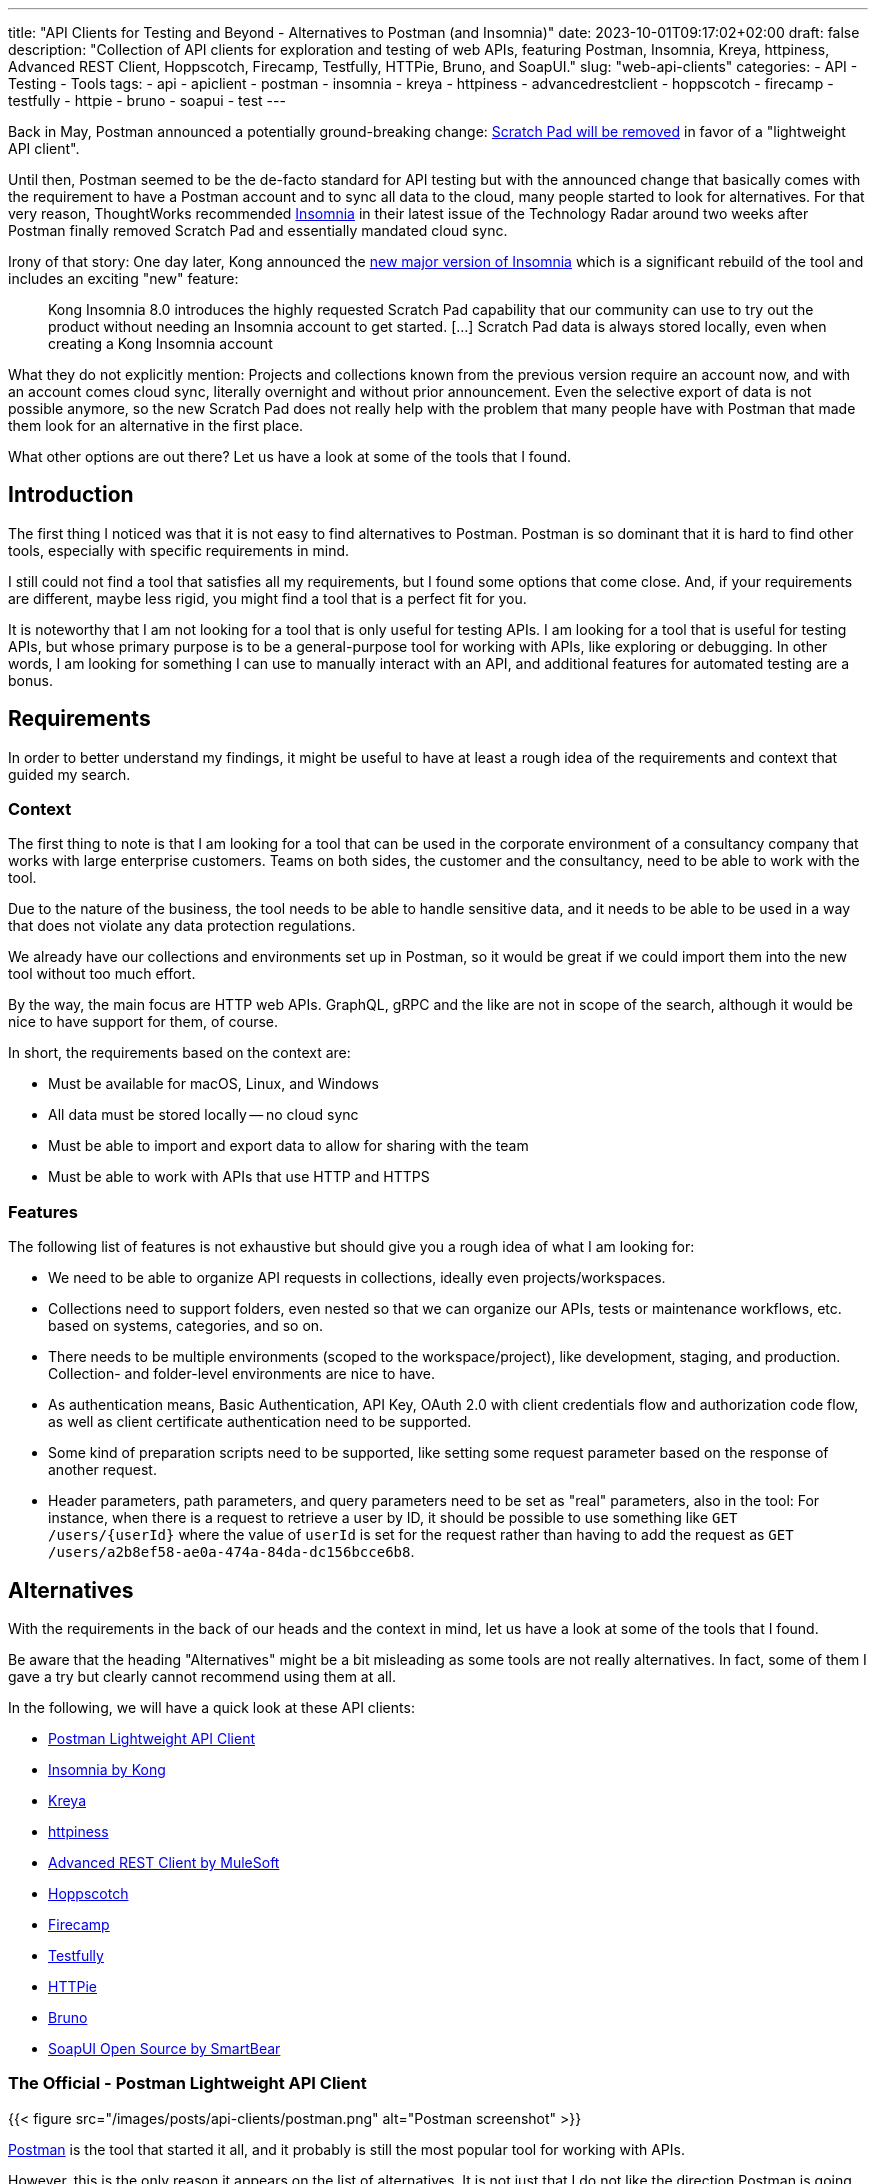 ---
title: "API Clients for Testing and Beyond - Alternatives to Postman (and Insomnia)"
date: 2023-10-01T09:17:02+02:00
draft: false
description: "Collection of API clients for exploration and testing of web APIs, featuring Postman, Insomnia, Kreya, httpiness, Advanced REST Client, Hoppscotch, Firecamp, Testfully, HTTPie, Bruno, and SoapUI."
slug: "web-api-clients"
categories:
- API
- Testing
- Tools
tags:
- api
- apiclient
- postman
- insomnia
- kreya
- httpiness
- advancedrestclient
- hoppscotch
- firecamp
- testfully
- httpie
- bruno
- soapui
- test
---

Back in May, Postman announced a potentially ground-breaking change: https://blog.postman.com/announcing-new-lightweight-postman-api-client/[Scratch Pad will be removed] in favor of a "lightweight API client".

Until then, Postman seemed to be the de-facto standard for API testing but with the announced change that basically comes with the requirement to have a Postman account and to sync all data to the cloud, many people started to look for alternatives.
For that very reason, ThoughtWorks recommended https://www.thoughtworks.com/en-us/radar/tools/insomnia[Insomnia] in their latest issue of the Technology Radar around two weeks after Postman finally removed Scratch Pad and essentially mandated cloud sync.

Irony of that story: One day later, Kong announced the https://konghq.com/blog/product-releases/insomnia-8-0[new major version of Insomnia] which is a significant rebuild of the tool and includes an exciting "new" feature:

> Kong Insomnia 8.0 introduces the highly requested Scratch Pad capability that our community can use to try out the product without needing an Insomnia account to get started. [...] Scratch Pad data is always stored locally, even when creating a Kong Insomnia account

What they do not explicitly mention: Projects and collections known from the previous version require an account now, and with an account comes cloud sync, literally overnight and without prior announcement.
Even the selective export of data is not possible anymore, so the new Scratch Pad does not really help with the problem that many people have with Postman that made them look for an alternative in the first place.

What other options are out there?
Let us have a look at some of the tools that I found.

== Introduction

The first thing I noticed was that it is not easy to find alternatives to Postman. Postman is so dominant that it is hard to find other tools, especially with specific requirements in mind.

I still could not find a tool that satisfies all my requirements, but I found some options that come close.
And, if your requirements are different, maybe less rigid, you might find a tool that is a perfect fit for you.

It is noteworthy that I am not looking for a tool that is only useful for testing APIs.
I am looking for a tool that is useful for testing APIs, but whose primary purpose is to be a general-purpose tool for working with APIs, like exploring or debugging.
In other words, I am looking for something I can use to manually interact with an API, and additional features for automated testing are a bonus.

== Requirements

In order to better understand my findings, it might be useful to have at least a rough idea of the requirements and context that guided my search.

=== Context

The first thing to note is that I am looking for a tool that can be used in the corporate environment of a consultancy company that works with large enterprise customers.
Teams on both sides, the customer and the consultancy, need to be able to work with the tool.

Due to the nature of the business, the tool needs to be able to handle sensitive data, and it needs to be able to be used in a way that does not violate any data protection regulations.

We already have our collections and environments set up in Postman, so it would be great if we could import them into the new tool without too much effort.

By the way, the main focus are HTTP web APIs.
GraphQL, gRPC and the like are not in scope of the search, although it would be nice to have support for them, of course.

In short, the requirements based on the context are:

- Must be available for macOS, Linux, and Windows
- All data must be stored locally -- no cloud sync
- Must be able to import and export data to allow for sharing with the team
- Must be able to work with APIs that use HTTP and HTTPS

=== Features

The following list of features is not exhaustive but should give you a rough idea of what I am looking for:

- We need to be able to organize API requests in collections, ideally even projects/workspaces.

- Collections need to support folders, even nested so that we can organize our APIs, tests or maintenance workflows, etc. based on systems, categories, and so on.

- There needs to be multiple environments (scoped to the workspace/project), like development, staging, and production. Collection- and folder-level environments are nice to have.

- As authentication means, Basic Authentication, API Key, OAuth 2.0 with client credentials flow and authorization code flow, as well as client certificate authentication need to be supported.

- Some kind of preparation scripts need to be supported, like setting some request parameter based on the response of another request.

- Header parameters, path parameters, and query parameters need to be set as "real" parameters, also in the tool: For instance, when there is a request to retrieve a user by ID, it should be possible to use something like `GET /users/\{userId}` where the value of `userId` is set for the request rather than having to add the request as `GET /users/a2b8ef58-ae0a-474a-84da-dc156bcce6b8`.

== Alternatives

With the requirements in the back of our heads and the context in mind, let us have a look at some of the tools that I found.

Be aware that the heading "Alternatives" might be a bit misleading as some tools are not really alternatives.
In fact, some of them I gave a try but clearly cannot recommend using them at all.

In the following, we will have a quick look at these API clients:

- <<postman, Postman Lightweight API Client>>
- <<insomnia, Insomnia by Kong>>
- <<kreya, Kreya>>
- <<httpiness, httpiness>>
- <<acr, Advanced REST Client by MuleSoft>>
- <<hoppscotch, Hoppscotch>>
- <<firecamp, Firecamp>>
- <<testfully, Testfully>>
- <<httpie, HTTPie>>
- <<bruno, Bruno>>
- <<soapui, SoapUI Open Source by SmartBear>>

[[postman]]
=== The Official - Postman Lightweight API Client

{{< figure src="/images/posts/api-clients/postman.png" alt="Postman screenshot" >}}

https://www.postman.com/[Postman] is the tool that started it all, and it probably is still the most popular tool for working with APIs.

However, this is the only reason it appears on the list of alternatives. It is not just that I do not like the direction Postman is going and do not want to use it anymore.

In fact, I tried to use at least their new and shiny "lightweight API client" as an alternative, but it failed miserably as I could not even import an OpenAPI spec file.

Without an account, Postman is not usable anymore, and with an account, all data is synced to the cloud -- absolutely no-go and deal-breaker for me.

[[insomnia]]
=== The Powerful Copycat - Insomnia by Kong

{{< figure src="/images/posts/api-clients/insomnia.png" alt="Insomnia screenshot" >}}

At the moment, https://insomnia.rest[Insomnia] still seems to be the most-promising alternative to Postman, although a quite annoying one lately.

A lot of well-known functionality from Postman requires is not supported out of the box, like request tabs or "true" path parameters that can be set just like query parameters.
However, there are plugins for many of these features.

In general, plugins are actually also a big plus of Insomnia: Want to use credentials from an Azure Key Vault, for instance? https://insomnia.rest/plugins/insomnia-plugin-azure-keyvault-secrets[Here you go!]

Coming from Postman, it took some time to get used to Insomnia but the built-in functions, the option to use variables in other variables, request chaining as an alternative to Postman's pre-request scripts, or the on-the-fly execution of requests to acquire OAuth tokes are quite nice.

Nevertheless, I cannot look past the fact that Insomnia also has some noticeable bugs.
All in all, it does not feel as stable and mature as Postman, and the fact that they basically went the "Postman way" does not make it more attractive either.
This change without prior announcement and without any option to opt-out is quite a bold move and rightly upsets the community.

[[kreya]]
=== The Relief - Kreya

{{< figure src="/images/posts/api-clients/kreya.png" alt="Kreya screenshot" >}}

https://kreya.app/[Kreya] is very welcoming.
When you open it for the first time, it lets you start with a sample project and takes you on a tour through its features.
This is not just unique but also very smart and helpful.

It immediately guides you to the project settings, and you get to know that authentication can be configured at the project level to be referenced by requests.

Also, you learn about importers that can be run multiple times to keep your project up-to-date with the latest changes of the OpenAPI spec file, for instance.
In fact, this is a feature I missed in Postman where a re-import would result in a new collection. I am really glad to find this feature in Kreya.
Whether it is actually useful in practice (and working as expected), though, is a different question.

Right after the importers, Kreya tells you about its support for client certificate authentication.

While walking through the UI, from the settings to the operations view, it clearly and transparently points out what is a paid feature: scripting for defining tests, running pre-request scripts or for dynamically updating variables, for instance.

What is a bit uncommon at first is the need to define operations using relative request paths, like `/users/\{userId}` with the base URL being defined at folder-level.
However, this is actually not a bad idea as it is a good way to avoid duplicate configuration, and most collections are set up that way anyway -- just with more redundancy.

And, yes, "true" path parameters are supported, and Kreya uses the same syntax as OpenAPI to define them in the request path.

All data is stored locally. Instead of a giant JSON or YAML file, Kreya uses the folder structure from the collection also on the file system.
There is a folder for folders, a file per request, and environment, etc.
Different file extensions are used which allows for easy and targeted configuration of encryption, for instance.

This all sounds too good to be true, right?

And it is, unfortunately: Users who depend on the ability to use pre-request scripts and post-request scripts, cannot use the free version of Kreya at least.

Besides that, using Kreya is very good experience, literally relieving to see almost all required capabilities being supported out of the box, without the need to create an account.
The way data is shared with others is completely left to the user, and the way data is stored locally is very transparent and easy to understand and obviously was designed with Git in mind.

[[httpiness]]
=== The Plain - httpiness

{{< figure src="/images/posts/api-clients/httpiness.png" alt="httpiness screenshot" >}}

https://www.httpiness.com/[Httpiness] is special.
It is mainly listed here because of its interesting approach to put HTTP requests into the focus.
In fact, the user interface is very minimalistic and the request view is essentially based on the anatomy of an HTTP request.

Parameters play another essential role.
They are organized in parameter presets (also known as environments) and can be user anywhere in requests. Also, parameters are shared across the entire collection.
In essence, httpiness merges the concepts of environment variables and request parameters into one simple but powerful thing.
This is definitely a nice touch.

Authentication configuration is also very simple: It is defined once as an independent object that is then used in requests.

All data is stored locally, and in one big JSON file.

However, httpiness lacks the ability to import OpenAPI specifications, and it comes with very limited configuration options. Setting client certificates, for instance, is not on the list.
Importing OpenAPI spec files is also not supported. Importing Postman collections is available, though.

Httpiness' philosophy is to keep things simple, and it does that very well.
It is targeted at developers who want to work with APIs alongside their development work, for instance to manually send a few requests to quickly test something.
It is not trying to be a general-purpose API client with all kinds of bells and whistles, and in the end it turns out to be a very nice tool for its purpose.

[[acr]]
=== The Promising & Confusing - Advanced REST Client by MuleSoft

{{< figure src="/images/posts/api-clients/advanced-rest-client.png" alt="Advanced REST Client screenshot" >}}

https://install.advancedrestclient.com/[Advanced REST Client] is a name that raises expectations.
Knowing that it is from MuleSoft, does not lower them either.

After Kong, and also Postman nowadays, MuleSoft is another big player in the API space, and they are particularly known for their API management platform.
So they should know what they are doing and what matters for API developers, right?

For sure, Advanced Rest Client indeed is an advanced tool.
It is the first tool I found that supports the configuration of multiple authentication mechanisms for the same request, including client certificate authentication!
For OAuth 2.0 authorization code flow, the required redirect URI is presented right away.

It also provided per-request configuration options for SSL validation, redirects, or even timeouts, and more. Capabilities unknown in other API clients.

However, the UI is not very intuitive.
Therefore, I am not entirely sure if the confusion that follows is due to the tool or due to my lack of understanding of the tool:

Pre-request scripts and post-request scripts, or at least something similar exists that is quite powerful and very limited at the same time:
Based on conditions, you can do very few things:
set a variable, set a cookie, or delete a cookie. That is it.

To be honest, the scripts known from Postman or Insomnia plugins seemed way more powerful and flexible to me -- more advanced, if you will.

Also, looking at the screenshot closely, you might notice that it does not mention parameters at all. Query parameter, path parameter, whatever. No worries, in the request URL editor menu, at least query parameters can be added, and URL encoding or decoding can be configured.
No word about path parameters, though.

By the way, the export functionality is similarly confusing: You can export all data, or a project, or you call the export from a specific request.
The all data export is highly configurable: Environments and history can be included or excluded, just like cookies, etc.
The request export always includes the history without any configuration options, and the project export includes only requests, without history. Both have no further configuration options.
All data and request export use JSON format, while the project export uses `*.arc` but the content is JSON with the same structure as from the other exports again. Confusing.

And the import of an OpenAPI spec file? Well, it is supposed to be supported but just did not do anything when I tried it with an OpenAPI v3.0.2 JSON.
In the general data import, it says Open API spec projects can be imported from ZIP files that contain only the project.
So I also tried that... No luck, although the app this time did not do nothing in this case, but it just crashed and closed without any error message.
The import of Postman data at first looked promising, but the imported project then could not be opened and used:

    DataError: Failed to execute 'get' on 'IDBObjectStore': No key or key range specified.

Can I recommend Advanced REST Client? Well, I wish I could.
It certainly is advanced, but being a viable alternative takes more than that.

[[hoppscotch]]
=== The Online-First - Hoppscotch

{{< figure src="/images/posts/api-clients/hoppscotch.png" alt="Hoppscotch screenshot" >}}

At first glance, https://hoppscotch.io/[Hoppscotch] is an interesting option that https://dev.to/liyasthomas/i-created-postwoman-an-online-open-source-api-request-builder-41md[started as a minimal and efficient open-source API client], actually inspired by Postman.
Thus, the UI reminds of the old days of Postman.
It is available as a web app or browser extension, and you can also https://docs.hoppscotch.io/documentation/self-host/getting-started[host it yourself].

That, however, already feels a bit strange to me. Why does an API client have to be a web app running in the browser? Why does it have to be hosted on a server?

According to the webpage, a desktop client is coming soon, though, which might make Hoppscotch a viable option for everyone who has reservations about an "online" API client.

By the way, talking about _online_, Hoppscotch also lets you create an account and use cloud sync -- this time configurable, though.

However, if you have the same requirements as we do, you will need to look further as it is still lacking https://github.com/hoppscotch/hoppscotch/issues/392[support for client certificates].

[[firecamp]]
=== The Login-Obsessive - Firecamp

{{< figure src="/images/posts/api-clients/firecamp.png" alt="Firecamp screenshot" >}}

https://firecamp.io/[Firecamp] is another interesting API client that takes things to a new level.

The import of OpenAPI specs just works fine and automatically creates a collection with folders. I my API client exploration adventure, I learned to appreciate that already.

A unique extra feature of Firecamp are two kinds of environments that live next to each other: a workspace environment and a collection environment, this might be useful for selecting different request data or user profiles.
However, I am not sure if the workspace and collection levels come in handy in practice here, or if they actually make things more complicated.

Unfortunately, we also will not figure that out as Firecamp is enforcing the creation of an account very aggressively at unseen levels and in unexpected places:

- You want to create a folder in the collection that was generated from the OpenAPI spec? Sign in first!
- You want to create another collection? Sign in first!
- You want to access the application settings? Sign in first!
- You want to save a request? Sign in first!

That is really sad and annoying for an otherwise promising tool.

It even supports the rarely found option to express path parameters as parameters, which is actually quite nice. It would be nicer, though, if these parameters would actually get set in requests in the end.

I do not know whether the use of path variables would just require a user account and being logged in (SCNR), or if it is a bug.
At least, that is something that is simply not working, and not presenting a login modal.

[[testfully]]
=== The Testing Expert - Testfully

{{< figure src="/images/posts/api-clients/testfully.png" alt="Testfully screenshot" >}}

https://testfully.io[Testfully] clearly jumped on the bandwagon of the Postman announcement and https://testfully.io/blog/testfully-offline/[announced their new offline mode] shortly after.
Actually, just like other tools, Testfully also lets you create an account and collaborate with others (and sync your data to the cloud).

The tool has a nice UI and is easy to use, but it is also a bit limited in its functionality.

Or to put it differently: It is a nice niche tool with a strong focus on testing, which is not a surprise given the name.
It has some pretty neat features for testing in particular, validation of API responses or request chains look like first-class citizens, but it is not a general-purpose API client in general.

With that testing focus in mind, it also makes a lot of sense to find SSL certificate validation as a configuration option for environments, folders and requests. Also the type property of environments to indicate whether a VPN connection is required to use an environment, for instance, is a nice touch.

However, the import fails to import an OpenAPI v3 spec file, but Testfully is supposed to support Swagger, Postman and Insomnia formats.
Unfortunately, there does not seem to be a way to export the data again, though.

And, I will probably just stop mentioning client certificate authentication.
Instead, there seems to be good support for OAuth 2.0, including the authorization code flow. What stands out is that the configuration explicitly states the redirect URL that needs to be configured in the OAuth client.

What it also does not fail to state is that you need to upgrade to get the full experience, in several places:

> You can use OAuth2, but the changes will not be stored permanently. Upgrade to the Lite plan for storing OAuth2 settings, and unlocking folder-based and environment-based authorization settings.

[[httpie]]
=== The Unorganized - HTTPie

{{< figure src="/images/posts/api-clients/httpie.png" alt="HTTPie screenshot" >}}

https://httpie.io/[HTTPie] is a simple API client that might be sufficient for basic use cases.

You are dealing with complex APIs and would like to organize your requests in collections with folders and sub-folders? Sorry, HTTPie is not for you. There is no support for folders in collections.

You want to import an OpenAPI spec file? Sorry, HTTPie is not for you. The import only supports Postman and Insomnia formats (but not everything) -- and cURL.

Authentication can be configured at level of the collection or for specific requests, which is actually quite nice but also not too helpful when there is no support for folders.
And if you want HTTPie to acquire OAuth access tokens for you? Sorry, HTTPie is not for you. You can only set the token manually.

Lacking support for client certificates should not be a surprise at this point.

All in all, HTTPie is a nice tool for simple use cases, but it is not a viable alternative to Postman. It more or less is a nice cURL UI.

But: You can create an account to additionally get cloud sync. Yay!
And, you can also create more spaces to organize your requests.

Without an account, you start with an "incognito space" that is kept locally but cannot be shared with others as there is no export option.

[[bruno]]
=== The Ambitious - Bruno

{{< figure src="/images/posts/api-clients/bruno.png" alt="Bruno screenshot" >}}

https://www.usebruno.com/[Bruno] is on the list because it comes with the aim to "revolutionize the status quo represented by Postman and similar tools".
This is also reflected in the https://www.usebruno.com/manifesto[Bruno Manifesto].

Instead of using YAML or JSON file formats to describe requests and collections, Bruno defines its own markup language which is designed to be Git-friendly.

While all that sounds pretty promising, you hit the wall pretty quickly when trying to use Bruno for real-world use cases. With that, nothing extraordinary is meant, just some very basic requirements when working with APIs:

- import an OpenAPI spec file
- configure any authentication for a request

It does also not help when Bruno is able to import data from Postman and Insomnia when it completely misses out on the authentication configuration. It is just not there anymore after the import.

There still is a lot of work to do before Bruno can be considered a viable API client.

The high goals, the little dog reaching for the stars, is worth a honorable mention, though as it is one of the very few tools that puts offline and local usage first.
And, it does not even think of cloud sync.

[[soapui]]
=== The Unusable Ugly - SoapUI Open Source by SmartBear

{{< figure src="/images/posts/api-clients/soapui.png" alt="SoapUI screenshot" >}}

https://www.soapui.org/tools/soapui/[Soap UI] was the first API client I used for exploring and testing API (before switching to Postman) years ago.
When looking for an alternative, I was actually mainly looking if SoapUI is still around -- and whether it still relies on that weird XML file format that made collaboration quite difficult back then.

Oh boy, it is still around, and it still uses that weird XML file format.
The whole experience could not be more frustrating (and different from the other tools I looked at):

The UI looks like it is from the 90s, and it is a mess.
Resizing windows is a pain, and the UI is not responsive at all.
Modals open everywhere and on top of each other.
The font is hard to read, the cluttered UI is slow.
Really, it is a mess.

It took me a long time to add even a single request to the project, or actually the service in the project.
Honestly, I have a hard time understanding what is going on in SoapUI, and I really do not want to spend more time on it.

Supported authentication mechanisms? No clue.
I do not even know where I should start looking for them.

I rather start looking for the world (or industry) in which the broad statement from the website is true: "The Industry’s #1 API Testing Tool".

To be fair, there is a huge amount of documentation.
The https://www.soapui.org/getting-started/10-tips-for-the-soapui-beginner/[Top 10 Tips for the SoapUI Beginner] alone are more extensive than the entire documentation of other tools I looked at.
Documentation is great, but it should not be necessary to read a book before you can use a tool, and the best documentation is useless if the tool is not usable because of awful UX.

== What else?

Well, there are a lot of other tools out there, and the list above is just the portion of tools I at least gave a quick try with a special focus on previously experienced pain points.

There is also the crowd out there that helps finding alternatives.
So if you did not find your new favorite API client in the list above, maybe you will find it in one of the following lists:

- https://alternativeto.net/software/postman/[Postman Alternatives on AlternativeTo]
- https://geekflare.com/best-postman-alternatives/[12 Best Postman Alternatives to Test API for Developers on Geekflare]
- https://testfully.io/blog/top-5-postman-alternatives/[Top 5 Postman Alternatives according to Testfully (blog post from 2021)]

When looking at these lists, you will also find some tools that are no standalone applications but IDE extensions for Visual Studio Code or IntelliJ IDEA, for instance.
Those are not in scope of this article, but they might be worth a look as well.
An example to mention here is the https://www.jetbrains.com/help/idea/http-client-in-product-code-editor.html[IntelliJ HTTP Client Plugin]. It entered the latest issue of the ThoughtWorks Technology Radar in the _Tools_ section where it is https://www.thoughtworks.com/en-us/radar/tools/intellij-http-client-plugin[recommended to be tried] (together with Insomnia).

== Conclusion

Well, I do not really know what to say.
I looked at quite a bunch of tools, and I did not find a single one that I can wholeheartedly select as a viable alternative to Postman as we have all known it.

Insomnia came closest, was even superior in some areas, but the recent changes and the way they were introduced are a huge disappointment, and they set the tool back significantly -- from both an "emotional" perspective and from a functionality perspective.

While many of the API clients have cool and sometimes unique features, none could satisfy all the requirements stated in the beginning and completely convince me.

It is astonishing to see how almost all sort of fail in one way or another, and some of them even being just not usable at all.

However, I am also very happy to see that there is also one tool, https://kreya.app/[Kreya], that seems to put the priority on being "just" a local API client but doing that very well.
In fact, its only "shortcoming" is the lack of support for pre-request scripts and post-request scripts in the free version.
If you do not rely on such scripts or do not use the API client for testing, you might have just found your new favorite API client.

In general, the biggest challenge appears to be the support for authentication mechanisms, especially client certificate authentication being mentioned one last time here.
It is immediately followed by the need to work offline and locally, without an account and without cloud sync.
Surprisingly, import and export of data is also not as straightforward as I thought it would be.

Sure, if there was this one API client that provides the same features as Postman and Insomnia do, without any mandatory user account or cloud connection, we most likely would all have heard about it somewhere already since such powerful tools do not come out of nowhere.
There is a reason why Postman became so popular, and there is a reason why Insomnia was recommended by ThoughtWorks.

With these tools at hand, there was not too much need to look for something else.
It might be a lucky coincidence that https://kreya.app/blog/how-we-built-kreya/[Kreya came to live a few years ago because of some limitations in gRPC support in the other tools] and could evolve into a full-fledged API client and viable alternative to Postman and Insomnia in the scope of their initial core capabilities.
And still, Kreya does not try to be everything at once. For instance, there still do not seem to be ambitions to become an API platform or ecosystem.
It is here to make calling APIs easy. Nothing more, nothing less. And so far, maybe because of its closed source, it is not very popular (yet).

With the recent changes in Postman and Insomnia, the situation changed, though.
The search for alternatives is on, and I am quite certain it is not just me who is looking for a new favorite API client.

There is a lot of potential and a good chance that the next star could arise from the list of tools above, be it Kreya or another tool.
I think we will see some interesting developments in the future.
